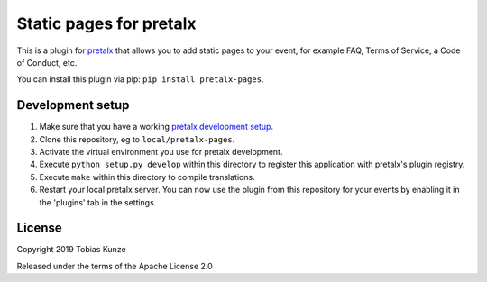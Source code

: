Static pages for pretalx
==========================

This is a plugin for `pretalx`_ that allows you to add static pages to your
event, for example FAQ, Terms of Service, a Code of Conduct, etc.

|screenshots|

You can install this plugin via pip: ``pip install pretalx-pages``.

Development setup
-----------------

1. Make sure that you have a working `pretalx development setup`_.

2. Clone this repository, eg to ``local/pretalx-pages``.

3. Activate the virtual environment you use for pretalx development.

4. Execute ``python setup.py develop`` within this directory to register this application with pretalx's plugin registry.

5. Execute ``make`` within this directory to compile translations.

6. Restart your local pretalx server. You can now use the plugin from this repository for your events by enabling it in
   the 'plugins' tab in the settings.


License
-------

Copyright 2019 Tobias Kunze

Released under the terms of the Apache License 2.0


.. _pretalx: https://github.com/pretalx/pretalx
.. _pretalx development setup: https://docs.pretalx.org/en/latest/developer/setup.html
.. |screenshots| image:: https://raw.githubusercontent.com/pretalx/pretalx-pages/master/assets/screenshots.png
   :alt: Screenshots of pretalx pages
